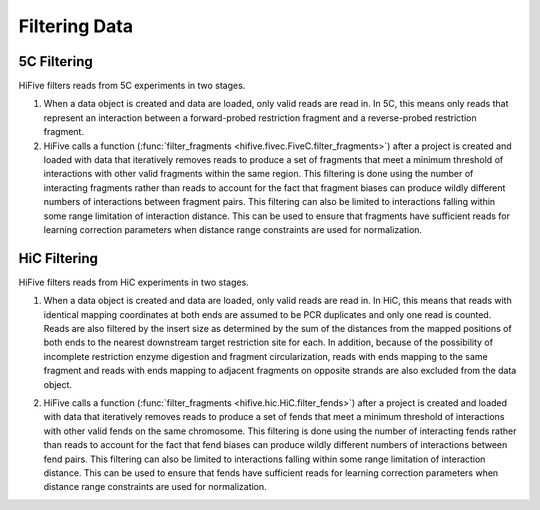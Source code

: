 
.. _filtering_data:

************************
Filtering Data
************************

.. _fivec_filtering:

5C Filtering
============

HiFive filters reads from 5C experiments in two stages.

1. When a data object is created and data are loaded, only valid reads are read in. In 5C, this means only reads that represent an interaction between a forward-probed restriction fragment and a reverse-probed restriction fragment.

2. HiFive calls a function (:func:`filter_fragments <hifive.fivec.FiveC.filter_fragments>`) after a project is created and loaded with data that iteratively removes reads to produce a set of fragments that meet a minimum threshold of interactions with other valid fragments within the same region. This filtering is done using the number of interacting fragments rather than reads to account for the fact that fragment biases can produce wildly different numbers of interactions between fragment pairs. This filtering can also be limited to interactions falling within some range limitation of interaction distance. This can be used to ensure that fragments have sufficient reads for learning correction parameters when distance range constraints are used for normalization.

.. _hic_filtering:

HiC Filtering
=============

HiFive filters reads from HiC experiments in two stages.

1. When a data object is created and data are loaded, only valid reads are read in. In HiC, this means that reads with identical mapping coordinates at both ends are assumed to be PCR duplicates and only one read is counted. Reads are also filtered by the insert size as determined by the sum of the distances from the mapped positions of both ends to the nearest downstream target restriction site for each. In addition, because of the possibility of incomplete restriction enzyme digestion and fragment circularization, reads with ends mapping to the same fragment and reads with ends mapping to adjacent fragments on opposite strands are also excluded from the data object.

.. image:: _static/hic_filter.png

2. HiFive calls a function (:func:`filter_fragments <hifive.hic.HiC.filter_fends>`) after a project is created and loaded with data that iteratively removes reads to produce a set of fends that meet a minimum threshold of interactions with other valid fends on the same chromosome. This filtering is done using the number of interacting fends rather than reads to account for the fact that fend biases can produce wildly different numbers of interactions between fend pairs. This filtering can also be limited to interactions falling within some range limitation of interaction distance. This can be used to ensure that fends have sufficient reads for learning correction parameters when distance range constraints are used for normalization.
